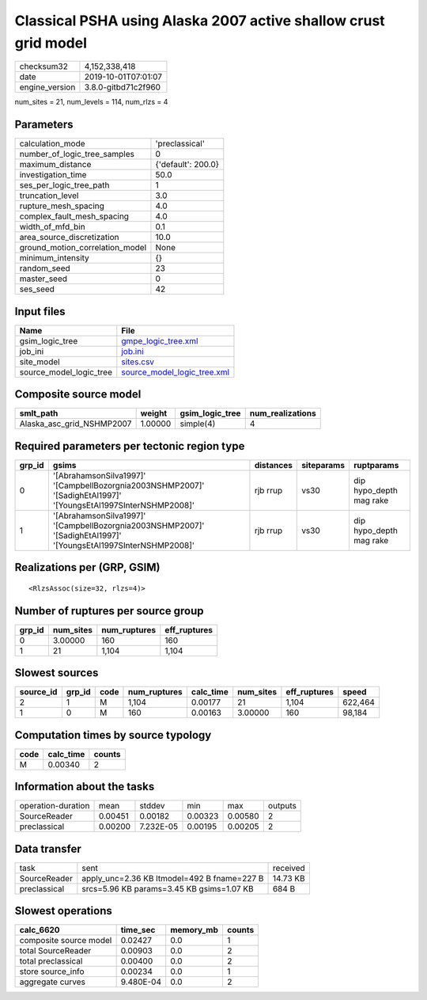 Classical PSHA using Alaska 2007 active shallow crust grid model
================================================================

============== ===================
checksum32     4,152,338,418      
date           2019-10-01T07:01:07
engine_version 3.8.0-gitbd71c2f960
============== ===================

num_sites = 21, num_levels = 114, num_rlzs = 4

Parameters
----------
=============================== ==================
calculation_mode                'preclassical'    
number_of_logic_tree_samples    0                 
maximum_distance                {'default': 200.0}
investigation_time              50.0              
ses_per_logic_tree_path         1                 
truncation_level                3.0               
rupture_mesh_spacing            4.0               
complex_fault_mesh_spacing      4.0               
width_of_mfd_bin                0.1               
area_source_discretization      10.0              
ground_motion_correlation_model None              
minimum_intensity               {}                
random_seed                     23                
master_seed                     0                 
ses_seed                        42                
=============================== ==================

Input files
-----------
======================= ============================================================
Name                    File                                                        
======================= ============================================================
gsim_logic_tree         `gmpe_logic_tree.xml <gmpe_logic_tree.xml>`_                
job_ini                 `job.ini <job.ini>`_                                        
site_model              `sites.csv <sites.csv>`_                                    
source_model_logic_tree `source_model_logic_tree.xml <source_model_logic_tree.xml>`_
======================= ============================================================

Composite source model
----------------------
========================= ======= =============== ================
smlt_path                 weight  gsim_logic_tree num_realizations
========================= ======= =============== ================
Alaska_asc_grid_NSHMP2007 1.00000 simple(4)       4               
========================= ======= =============== ================

Required parameters per tectonic region type
--------------------------------------------
====== =============================================================================================================== ========= ========== =======================
grp_id gsims                                                                                                           distances siteparams ruptparams             
====== =============================================================================================================== ========= ========== =======================
0      '[AbrahamsonSilva1997]' '[CampbellBozorgnia2003NSHMP2007]' '[SadighEtAl1997]' '[YoungsEtAl1997SInterNSHMP2008]' rjb rrup  vs30       dip hypo_depth mag rake
1      '[AbrahamsonSilva1997]' '[CampbellBozorgnia2003NSHMP2007]' '[SadighEtAl1997]' '[YoungsEtAl1997SInterNSHMP2008]' rjb rrup  vs30       dip hypo_depth mag rake
====== =============================================================================================================== ========= ========== =======================

Realizations per (GRP, GSIM)
----------------------------

::

  <RlzsAssoc(size=32, rlzs=4)>

Number of ruptures per source group
-----------------------------------
====== ========= ============ ============
grp_id num_sites num_ruptures eff_ruptures
====== ========= ============ ============
0      3.00000   160          160         
1      21        1,104        1,104       
====== ========= ============ ============

Slowest sources
---------------
========= ====== ==== ============ ========= ========= ============ =======
source_id grp_id code num_ruptures calc_time num_sites eff_ruptures speed  
========= ====== ==== ============ ========= ========= ============ =======
2         1      M    1,104        0.00177   21        1,104        622,464
1         0      M    160          0.00163   3.00000   160          98,184 
========= ====== ==== ============ ========= ========= ============ =======

Computation times by source typology
------------------------------------
==== ========= ======
code calc_time counts
==== ========= ======
M    0.00340   2     
==== ========= ======

Information about the tasks
---------------------------
================== ======= ========= ======= ======= =======
operation-duration mean    stddev    min     max     outputs
SourceReader       0.00451 0.00182   0.00323 0.00580 2      
preclassical       0.00200 7.232E-05 0.00195 0.00205 2      
================== ======= ========= ======= ======= =======

Data transfer
-------------
============ =========================================== ========
task         sent                                        received
SourceReader apply_unc=2.36 KB ltmodel=492 B fname=227 B 14.73 KB
preclassical srcs=5.96 KB params=3.45 KB gsims=1.07 KB   684 B   
============ =========================================== ========

Slowest operations
------------------
====================== ========= ========= ======
calc_6620              time_sec  memory_mb counts
====================== ========= ========= ======
composite source model 0.02427   0.0       1     
total SourceReader     0.00903   0.0       2     
total preclassical     0.00400   0.0       2     
store source_info      0.00234   0.0       1     
aggregate curves       9.480E-04 0.0       2     
====================== ========= ========= ======